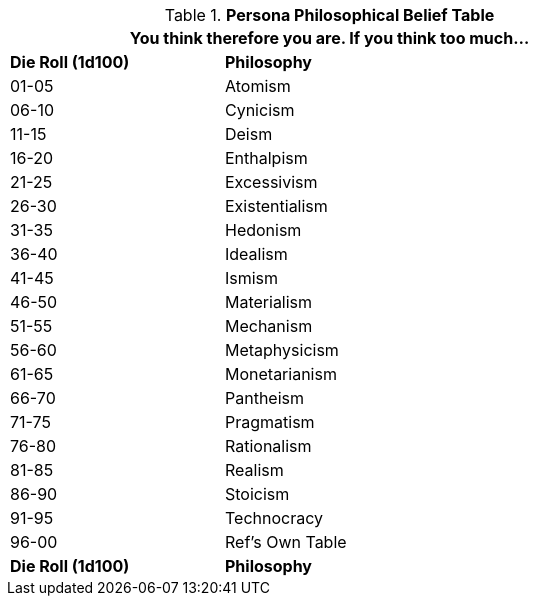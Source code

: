 .*Persona Philosophical Belief Table*
[width="75%",cols="^1,<2",frame="all", stripes="even"]
|===
2+<|You think therefore you are. If you think too much...

s|Die Roll (1d100)
s|Philosophy

|01-05
|Atomism

|06-10
|Cynicism

|11-15
|Deism

|16-20
|Enthalpism

|21-25
|Excessivism

|26-30
|Existentialism

|31-35
|Hedonism

|36-40
|Idealism

|41-45
|Ismism

|46-50
|Materialism

|51-55
|Mechanism

|56-60
|Metaphysicism

|61-65
|Monetarianism

|66-70
|Pantheism

|71-75
|Pragmatism

|76-80
|Rationalism

|81-85
|Realism

|86-90
|Stoicism

|91-95
|Technocracy

|96-00
|Ref's Own Table

s|Die Roll (1d100)
s|Philosophy
|===
